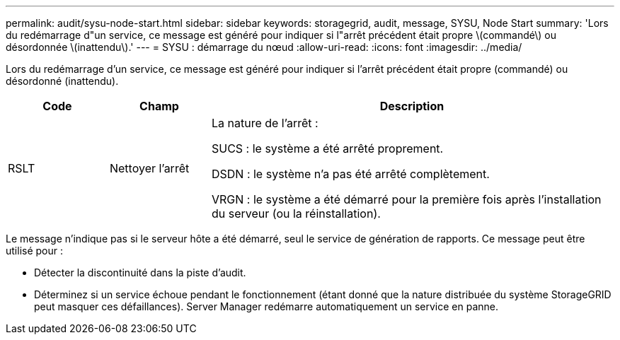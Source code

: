---
permalink: audit/sysu-node-start.html 
sidebar: sidebar 
keywords: storagegrid, audit, message, SYSU, Node Start 
summary: 'Lors du redémarrage d"un service, ce message est généré pour indiquer si l"arrêt précédent était propre \(commandé\) ou désordonnée \(inattendu\).' 
---
= SYSU : démarrage du nœud
:allow-uri-read: 
:icons: font
:imagesdir: ../media/


[role="lead"]
Lors du redémarrage d'un service, ce message est généré pour indiquer si l'arrêt précédent était propre (commandé) ou désordonné (inattendu).

[cols="1a,1a,4a"]
|===
| Code | Champ | Description 


 a| 
RSLT
 a| 
Nettoyer l'arrêt
 a| 
La nature de l'arrêt :

SUCS : le système a été arrêté proprement.

DSDN : le système n'a pas été arrêté complètement.

VRGN : le système a été démarré pour la première fois après l'installation du serveur (ou la réinstallation).

|===
Le message n'indique pas si le serveur hôte a été démarré, seul le service de génération de rapports. Ce message peut être utilisé pour :

* Détecter la discontinuité dans la piste d'audit.
* Déterminez si un service échoue pendant le fonctionnement (étant donné que la nature distribuée du système StorageGRID peut masquer ces défaillances). Server Manager redémarre automatiquement un service en panne.

